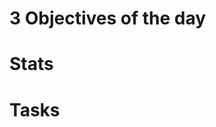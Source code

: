 

* 3 Objectives of the day

* Stats
:PROPERTIES:
:COLUMNS:  %25ITEM %10PB_AVAILABLE %10PB_PLANNED %10PB_DONE
:END:

* Tasks
:PROPERTIES:
:COLUMNS:  %50ITEM %3PB_ESTIMATE(EST) %10PB_POMODORO
:END:
